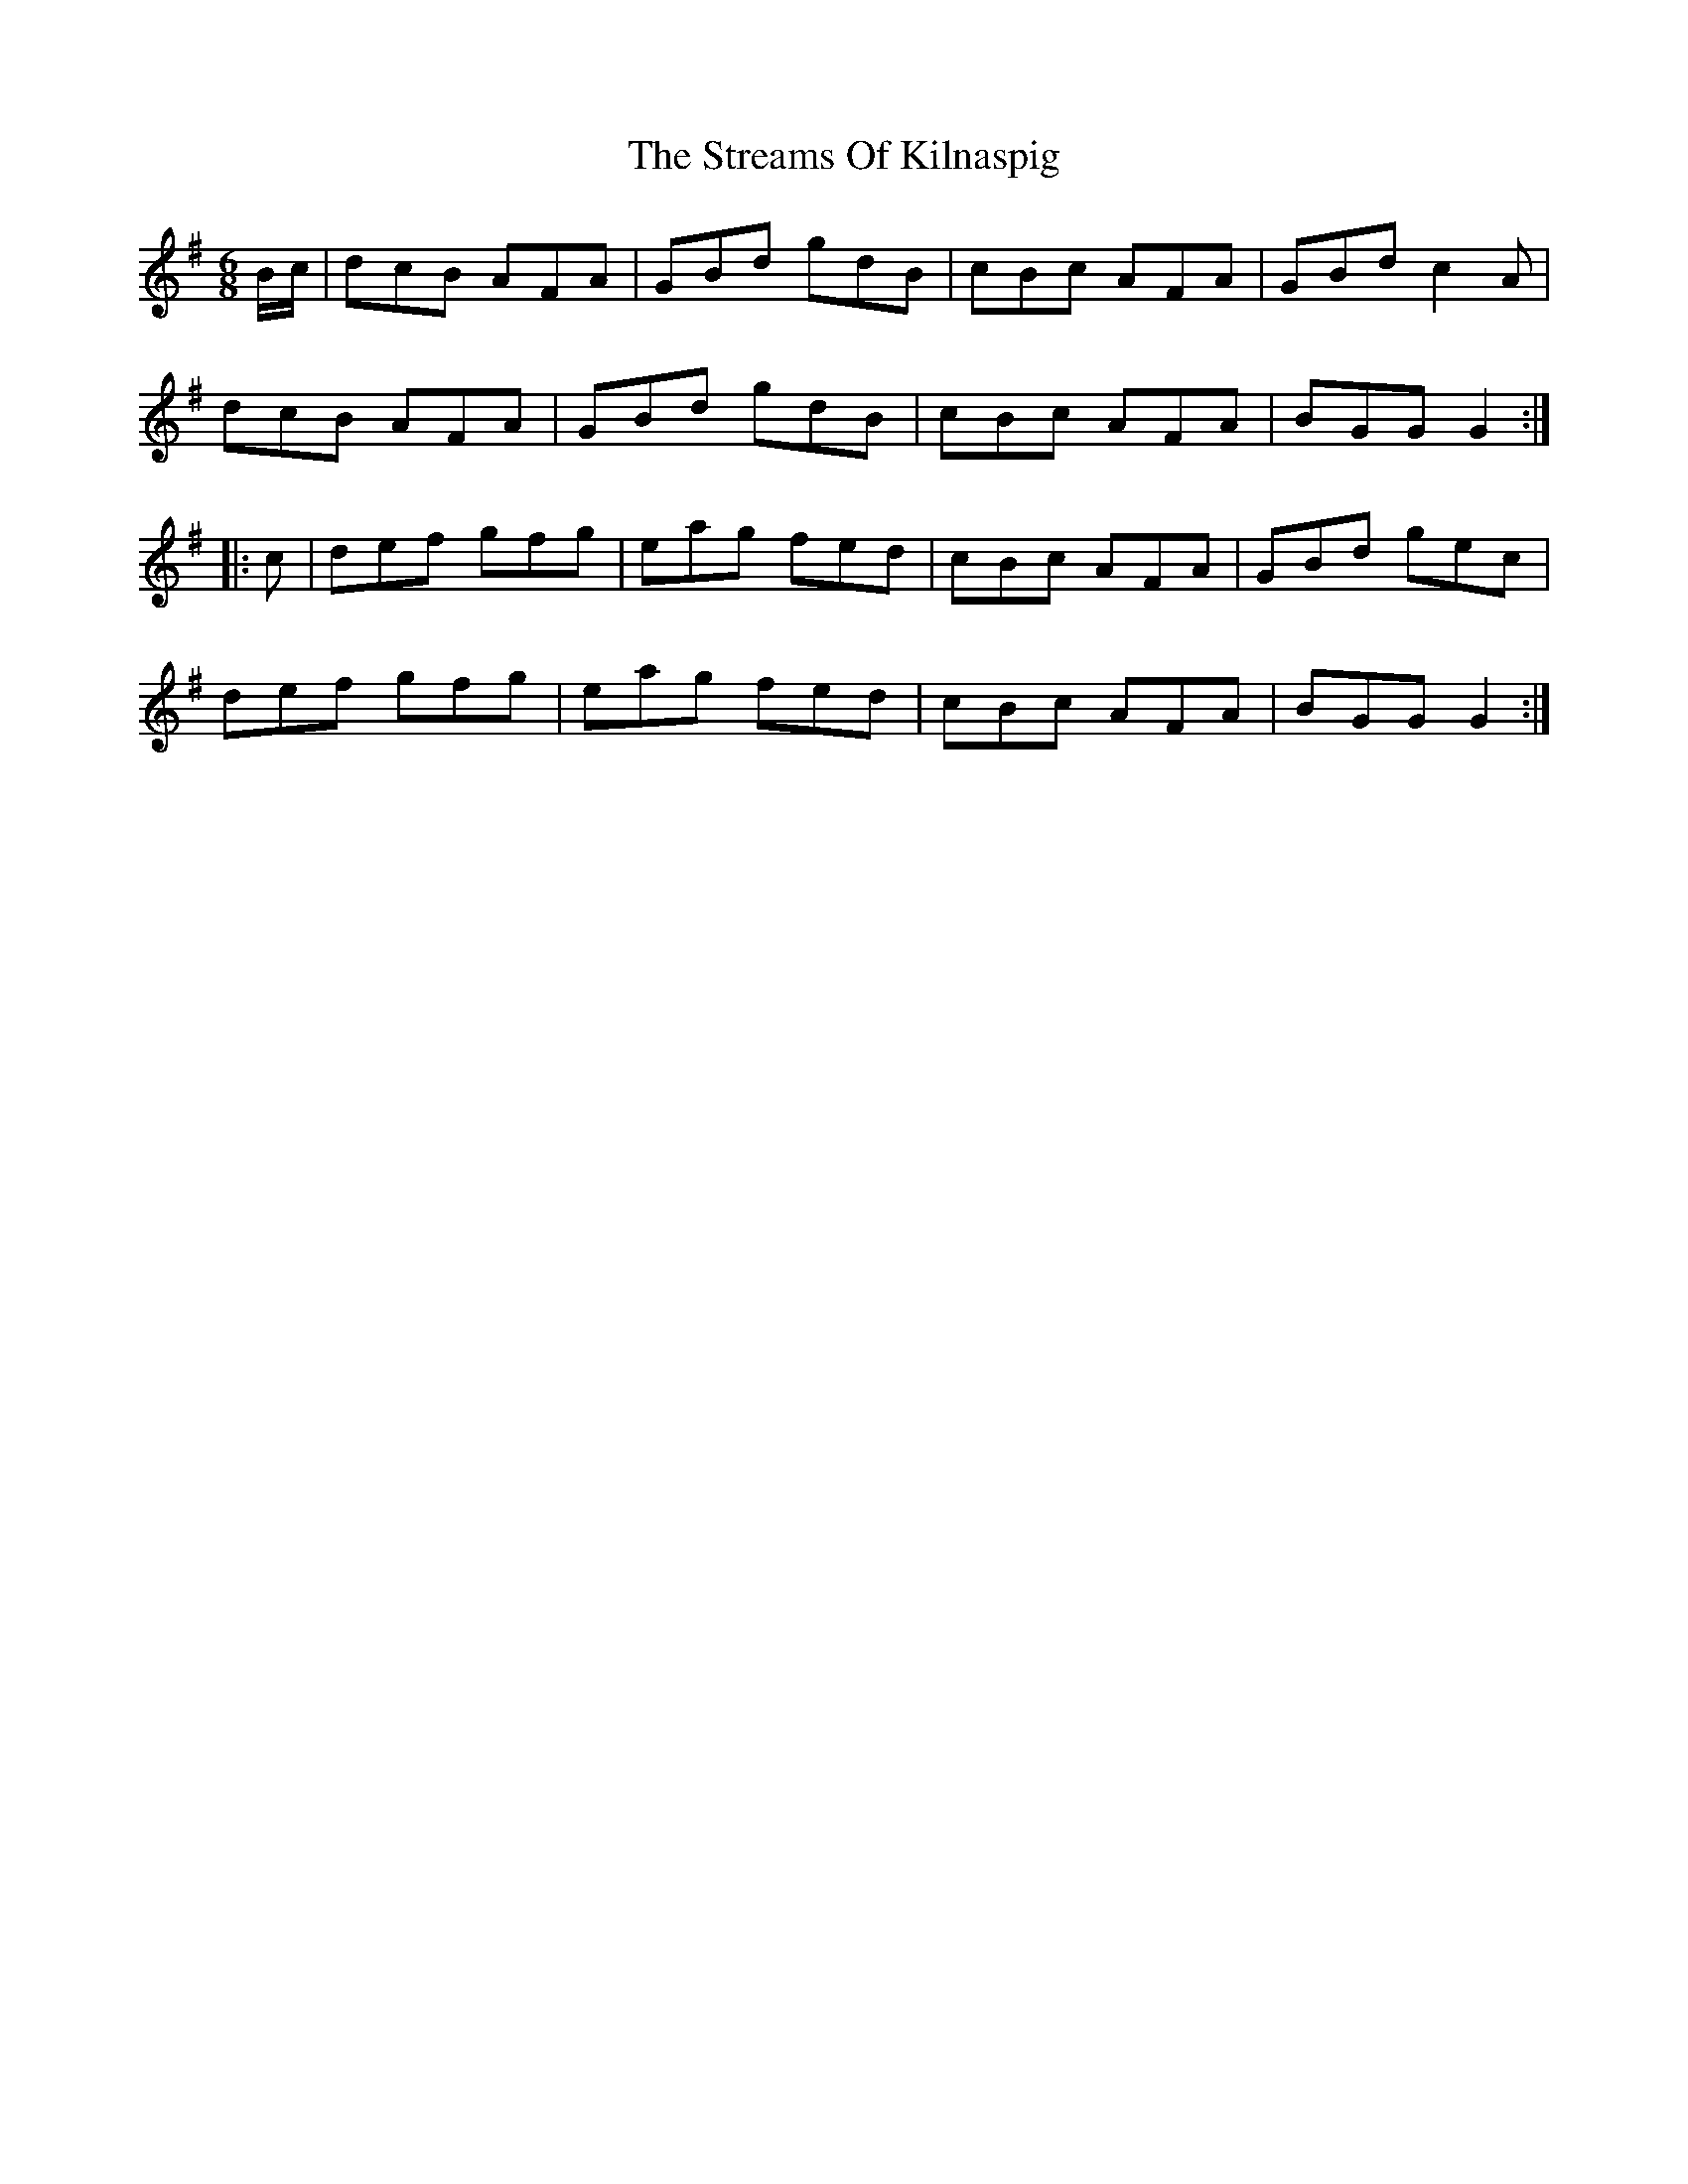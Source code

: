 X: 38714
T: Streams Of Kilnaspig, The
R: jig
M: 6/8
K: Gmajor
B/c/|dcB AFA|GBd gdB|cBc AFA|GBd c2 A|
dcB AFA|GBd gdB|cBc AFA|BGG G2:|
|:c|def gfg|eag fed|cBc AFA|GBd gec|
def gfg|eag fed|cBc AFA|BGG G2:|


